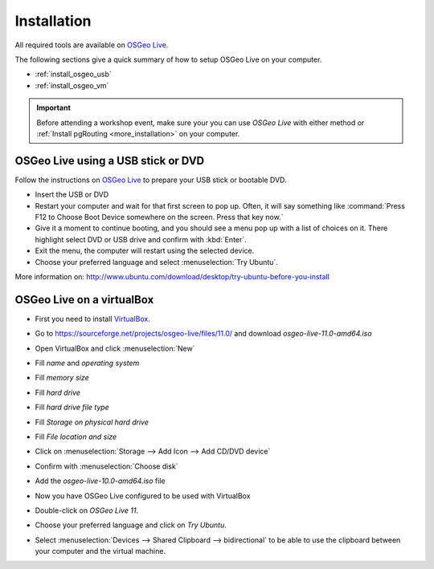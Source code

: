 ..
  ****************************************************************************
  pgRouting Workshop Manual
  Copyright(c) pgRouting Contributors

  This documentation is licensed under a Creative Commons Attribution-Share
  Alike 3.0 License: http://creativecommons.org/licenses/by-sa/3.0/
  ****************************************************************************


Installation
===============================================================================

All required tools are available on `OSGeo Live <http://live.osgeo.org>`_.

The following sections give a quick summary of how to setup OSGeo Live on your
computer.

* :ref:`install_osgeo_usb`
* :ref:`install_osgeo_vm`

.. important:: Before attending a workshop event, make sure your you can use
  `OSGeo Live` with either method or
  :ref:`Install pgRouting <more_installation>` on your computer.

.. _install_osgeo_usb:

OSGeo Live using a USB stick or DVD
-------------------------------------------------------------------------------

Follow the instructions on `OSGeo Live <http://live.osgeo.org>`_ to prepare
your USB stick or bootable DVD.

* Insert the USB or DVD
* Restart your computer and wait for that first screen to pop up. Often, it will
  say something like :command:`Press F12 to Choose Boot Device somewhere on the
  screen. Press that key now.`
* Give it a moment to continue booting, and you should see a menu pop up with a
  list of choices on it. There highlight select DVD or USB drive and confirm
  with :kbd:`Enter`.
* Exit the menu, the computer will restart using the selected device.
* Choose your preferred language and select :menuselection:`Try Ubuntu`.

More information on:
http://www.ubuntu.com/download/desktop/try-ubuntu-before-you-install

.. _install_osgeo_vm:

OSGeo Live on a virtualBox
-------------------------------------------------------------------------------

* First you need to install `VirtualBox <https://www.virtualbox.org/>`_.
* Go to https://sourceforge.net/projects/osgeo-live/files/11.0/ and download
  *osgeo-live-11.0-amd64.iso*
* Open VirtualBox and click :menuselection:`New`
* Fill *name* and *operating system*

  .. image:: /images/firstScreen.png
      :width: 150px
      :align: center

* Fill *memory size*

  .. image:: /images/firstScreen2.png
      :width: 150px
      :align: center

* Fill *hard drive*

  .. image:: /images/firstScreen3.png
      :width: 150px
      :align: center

* Fill *hard drive file type*

  .. image:: /images/firstScreen4.png
      :width: 150px
      :align: center

* Fill *Storage on physical hard drive*

  .. image:: /images/firstScreen5.png
      :width: 150px
      :align: center

* Fill *File location and size*

  .. image:: /images/firstScreen6.png
      :width: 150px
      :align: center

* Click on :menuselection:`Storage --> Add Icon --> Add CD/DVD device`

  .. image:: /images/firstScreen7.png
      :width: 150px
      :align: center

* Confirm with :menuselection:`Choose disk`

  .. image:: /images/firstScreen8.png
      :width: 150px
      :align: center

* Add the *osgeo-live-10.0-amd64.iso* file

  .. image:: /images/firstScreen9.png
      :width: 150px
      :align: center

* Now you have OSGeo Live configured to be used with VirtualBox

  .. image:: /images/firstScreen10.png
      :width: 150px
      :align: left

* Double-click on *OSGeo Live 11*.
* Choose your preferred language and click on *Try Ubuntu*.
* Select :menuselection:`Devices --> Shared Clipboard --> bidirectional` to be
  able to use the clipboard between your computer and the virtual machine.
